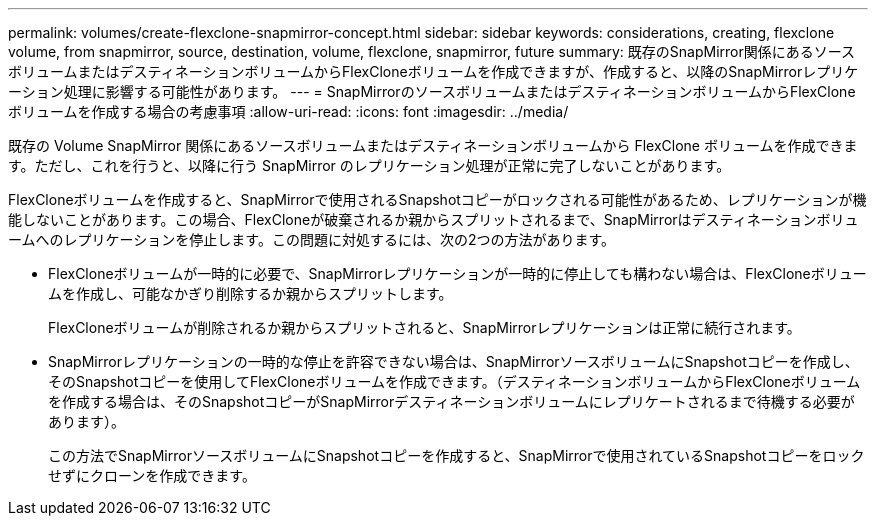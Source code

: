 ---
permalink: volumes/create-flexclone-snapmirror-concept.html 
sidebar: sidebar 
keywords: considerations, creating, flexclone volume, from snapmirror, source, destination, volume, flexclone, snapmirror, future 
summary: 既存のSnapMirror関係にあるソースボリュームまたはデスティネーションボリュームからFlexCloneボリュームを作成できますが、作成すると、以降のSnapMirrorレプリケーション処理に影響する可能性があります。 
---
= SnapMirrorのソースボリュームまたはデスティネーションボリュームからFlexCloneボリュームを作成する場合の考慮事項
:allow-uri-read: 
:icons: font
:imagesdir: ../media/


[role="lead"]
既存の Volume SnapMirror 関係にあるソースボリュームまたはデスティネーションボリュームから FlexClone ボリュームを作成できます。ただし、これを行うと、以降に行う SnapMirror のレプリケーション処理が正常に完了しないことがあります。

FlexCloneボリュームを作成すると、SnapMirrorで使用されるSnapshotコピーがロックされる可能性があるため、レプリケーションが機能しないことがあります。この場合、FlexCloneが破棄されるか親からスプリットされるまで、SnapMirrorはデスティネーションボリュームへのレプリケーションを停止します。この問題に対処するには、次の2つの方法があります。

* FlexCloneボリュームが一時的に必要で、SnapMirrorレプリケーションが一時的に停止しても構わない場合は、FlexCloneボリュームを作成し、可能なかぎり削除するか親からスプリットします。
+
FlexCloneボリュームが削除されるか親からスプリットされると、SnapMirrorレプリケーションは正常に続行されます。

* SnapMirrorレプリケーションの一時的な停止を許容できない場合は、SnapMirrorソースボリュームにSnapshotコピーを作成し、そのSnapshotコピーを使用してFlexCloneボリュームを作成できます。（デスティネーションボリュームからFlexCloneボリュームを作成する場合は、そのSnapshotコピーがSnapMirrorデスティネーションボリュームにレプリケートされるまで待機する必要があります）。
+
この方法でSnapMirrorソースボリュームにSnapshotコピーを作成すると、SnapMirrorで使用されているSnapshotコピーをロックせずにクローンを作成できます。


